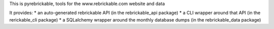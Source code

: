 This is pyrebrickable, tools for the www.rebrickable.com website and data

It provides:
* an auto-generated rebrickable API (in the rebrickable_api package)
* a CLI wrapper around that API (in the rerickable_cli package)
* a SQLalchemy wrapper around the monthly database dumps (in the rebrickable_data package)



